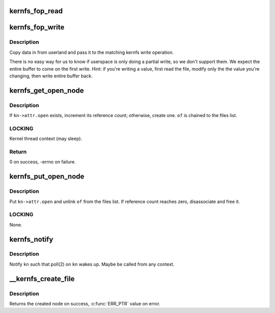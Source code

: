 .. -*- coding: utf-8; mode: rst -*-
.. src-file: fs/kernfs/file.c

.. _`kernfs_fop_read`:

kernfs_fop_read
===============

.. c:function:: ssize_t kernfs_fop_read(struct file *file, char __user *user_buf, size_t count, loff_t *ppos)

    kernfs vfs read callback

    :param file:
        file pointer
    :type file: struct file \*

    :param user_buf:
        data to write
    :type user_buf: char __user \*

    :param count:
        number of bytes
    :type count: size_t

    :param ppos:
        starting offset
    :type ppos: loff_t \*

.. _`kernfs_fop_write`:

kernfs_fop_write
================

.. c:function:: ssize_t kernfs_fop_write(struct file *file, const char __user *user_buf, size_t count, loff_t *ppos)

    kernfs vfs write callback

    :param file:
        file pointer
    :type file: struct file \*

    :param user_buf:
        data to write
    :type user_buf: const char __user \*

    :param count:
        number of bytes
    :type count: size_t

    :param ppos:
        starting offset
    :type ppos: loff_t \*

.. _`kernfs_fop_write.description`:

Description
-----------

Copy data in from userland and pass it to the matching kernfs write
operation.

There is no easy way for us to know if userspace is only doing a partial
write, so we don't support them. We expect the entire buffer to come on
the first write.  Hint: if you're writing a value, first read the file,
modify only the the value you're changing, then write entire buffer
back.

.. _`kernfs_get_open_node`:

kernfs_get_open_node
====================

.. c:function:: int kernfs_get_open_node(struct kernfs_node *kn, struct kernfs_open_file *of)

    get or create kernfs_open_node

    :param kn:
        target kernfs_node
    :type kn: struct kernfs_node \*

    :param of:
        kernfs_open_file for this instance of open
    :type of: struct kernfs_open_file \*

.. _`kernfs_get_open_node.description`:

Description
-----------

If \ ``kn->attr.open``\  exists, increment its reference count; otherwise,
create one.  \ ``of``\  is chained to the files list.

.. _`kernfs_get_open_node.locking`:

LOCKING
-------

Kernel thread context (may sleep).

.. _`kernfs_get_open_node.return`:

Return
------

0 on success, -errno on failure.

.. _`kernfs_put_open_node`:

kernfs_put_open_node
====================

.. c:function:: void kernfs_put_open_node(struct kernfs_node *kn, struct kernfs_open_file *of)

    put kernfs_open_node

    :param kn:
        target kernfs_nodet
    :type kn: struct kernfs_node \*

    :param of:
        associated kernfs_open_file
    :type of: struct kernfs_open_file \*

.. _`kernfs_put_open_node.description`:

Description
-----------

Put \ ``kn->attr.open``\  and unlink \ ``of``\  from the files list.  If
reference count reaches zero, disassociate and free it.

.. _`kernfs_put_open_node.locking`:

LOCKING
-------

None.

.. _`kernfs_notify`:

kernfs_notify
=============

.. c:function:: void kernfs_notify(struct kernfs_node *kn)

    notify a kernfs file

    :param kn:
        file to notify
    :type kn: struct kernfs_node \*

.. _`kernfs_notify.description`:

Description
-----------

Notify \ ``kn``\  such that poll(2) on \ ``kn``\  wakes up.  Maybe be called from any
context.

.. _`__kernfs_create_file`:

\__kernfs_create_file
=====================

.. c:function:: struct kernfs_node *__kernfs_create_file(struct kernfs_node *parent, const char *name, umode_t mode, kuid_t uid, kgid_t gid, loff_t size, const struct kernfs_ops *ops, void *priv, const void *ns, struct lock_class_key *key)

    kernfs internal function to create a file

    :param parent:
        directory to create the file in
    :type parent: struct kernfs_node \*

    :param name:
        name of the file
    :type name: const char \*

    :param mode:
        mode of the file
    :type mode: umode_t

    :param uid:
        uid of the file
    :type uid: kuid_t

    :param gid:
        gid of the file
    :type gid: kgid_t

    :param size:
        size of the file
    :type size: loff_t

    :param ops:
        kernfs operations for the file
    :type ops: const struct kernfs_ops \*

    :param priv:
        private data for the file
    :type priv: void \*

    :param ns:
        optional namespace tag of the file
    :type ns: const void \*

    :param key:
        lockdep key for the file's active_ref, \ ``NULL``\  to disable lockdep
    :type key: struct lock_class_key \*

.. _`__kernfs_create_file.description`:

Description
-----------

Returns the created node on success, \ :c:func:`ERR_PTR`\  value on error.

.. This file was automatic generated / don't edit.

